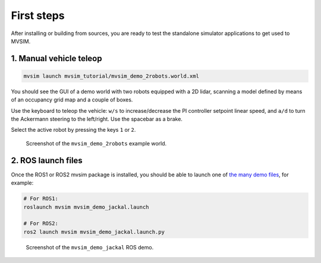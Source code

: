 First steps
===================

After installing or building from sources, you are ready to test the
standalone simulator applications to get used to MVSIM.

1. Manual vehicle teleop
---------------------------

.. code-block:: bash

    mvsim launch mvsim_tutorial/mvsim_demo_2robots.world.xml

You should see the GUI of a demo world with two robots equipped with a 2D
lidar, scanning a model defined by means of an occupancy grid map and a couple
of boxes.

Use the keyboard to teleop the vehicle: ``w/s`` to increase/decrease the
PI controller setpoint linear speed, and ``a/d`` to turn the Ackermann steering
to the left/right. Use the spacebar as a brake.

Select the active robot by pressing the keys ``1`` or ``2``.

.. figure:: imgs/screenshot-demo-2robots.png
   :alt: screenshot-demo-2robots

   Screenshot of the ``mvsim_demo_2robots`` example world.


2. ROS launch files
---------------------------

Once the ROS1 or ROS2 mvsim package is installed, you should be able 
to launch one of `the many demo files <https://github.com/MRPT/mvsim/tree/master/mvsim_tutorial>`_, 
for example:

.. code-block:: bash

    # For ROS1:
    roslaunch mvsim mvsim_demo_jackal.launch

    # For ROS2:
    ros2 launch mvsim mvsim_demo_jackal.launch.py


.. figure:: imgs/mvsim-ros2-demo.gif
   :alt: MVSIM Simulating Jackal Robot in ROS2

   Screenshot of the ``mvsim_demo_jackal`` ROS demo.



